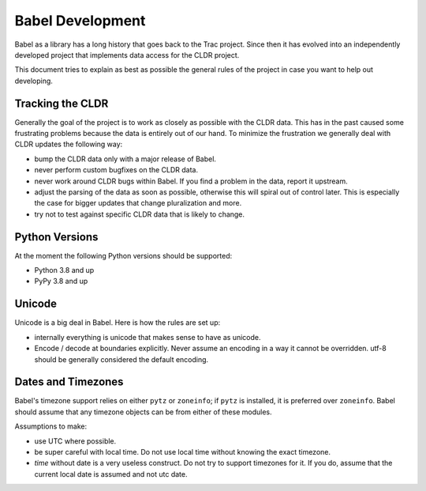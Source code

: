 Babel Development
=================

Babel as a library has a long history that goes back to the Trac project.
Since then it has evolved into an independently developed project that
implements data access for the CLDR project.

This document tries to explain as best as possible the general rules of
the project in case you want to help out developing.

Tracking the CLDR
-----------------

Generally the goal of the project is to work as closely as possible with
the CLDR data.  This has in the past caused some frustrating problems
because the data is entirely out of our hand.  To minimize the frustration
we generally deal with CLDR updates the following way:

*   bump the CLDR data only with a major release of Babel.
*   never perform custom bugfixes on the CLDR data.
*   never work around CLDR bugs within Babel.  If you find a problem in
    the data, report it upstream.
*   adjust the parsing of the data as soon as possible, otherwise this
    will spiral out of control later.  This is especially the case for
    bigger updates that change pluralization and more.
*   try not to test against specific CLDR data that is likely to change.

Python Versions
---------------

At the moment the following Python versions should be supported:

*   Python 3.8 and up
*   PyPy 3.8 and up

Unicode
-------

Unicode is a big deal in Babel.  Here is how the rules are set up:

*   internally everything is unicode that makes sense to have as unicode.
*   Encode / decode at boundaries explicitly.  Never assume an encoding in
    a way it cannot be overridden.  utf-8 should be generally considered
    the default encoding.

Dates and Timezones
-------------------

Babel's timezone support relies on either ``pytz`` or ``zoneinfo``; if ``pytz``
is installed, it is preferred over ``zoneinfo``.  Babel should assume that any
timezone objects can be from either of these modules.

Assumptions to make:

*   use UTC where possible.
*   be super careful with local time.  Do not use local time without
    knowing the exact timezone.
*   `time` without date is a very useless construct.  Do not try to
    support timezones for it.  If you do, assume that the current local
    date is assumed and not utc date.
